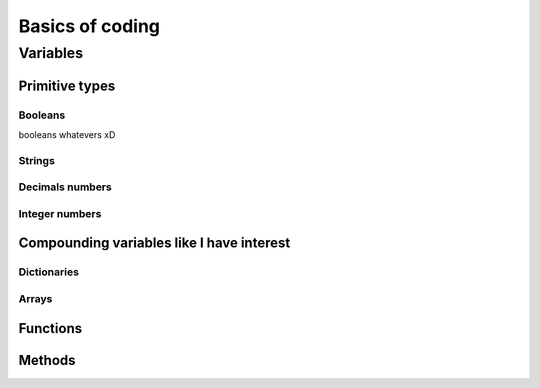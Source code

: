.. _basics:
Basics of coding
================

.. _variables:
Variables
---------

Primitive types
~~~~~~~~~~~~~~~

.. _bool:
Booleans
^^^^^^^^
booleans whatevers xD

.. _string:
Strings
^^^^^^^

Decimals numbers
^^^^^^^^^^^^^^^^

Integer numbers
^^^^^^^^^^^^^^^

Compounding variables like I have interest
~~~~~~~~~~~~~~~~~~~~~~~~~~~~~~~~~~~~~~~~~~

.. _dictionary:
Dictionaries
^^^^^^^^^^^^

.. _array:
Arrays
^^^^^^

.. _functions:
Functions
~~~~~~~~~

Methods
~~~~~~~
